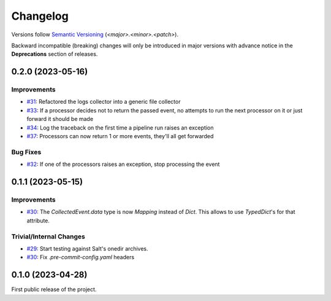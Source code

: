 .. _changelog:

=========
Changelog
=========

Versions follow `Semantic Versioning <https://semver.org>`_ (`<major>.<minor>.<patch>`).

Backward incompatible (breaking) changes will only be introduced in major versions with advance notice in the
**Deprecations** section of releases.

.. towncrier-draft-entries::

.. towncrier release notes start


0.2.0 (2023-05-16)
==================

Improvements
------------

- `#31 <https://github.com/saltstack/pytest-skip-markers/issues/31>`_: Refactored the logs collector into a generic file collector

- `#33 <https://github.com/saltstack/pytest-skip-markers/issues/33>`_: If a processor decides not to return the passed event, no attempts to run the next processor on it or just forward it should be made

- `#34 <https://github.com/saltstack/pytest-skip-markers/issues/34>`_: Log the traceback on the first time a pipeline run raises an exception

- `#37 <https://github.com/saltstack/pytest-skip-markers/issues/37>`_: Processors can now return 1 or more events, they'll all get forwarded



Bug Fixes
---------

- `#32 <https://github.com/saltstack/pytest-skip-markers/issues/32>`_: If one of the processors raises an exception, stop processing the event


0.1.1 (2023-05-15)
==================

Improvements
------------

- `#30 <https://github.com/saltstack/pytest-skip-markers/issues/30>`_: The `CollectedEvent.data` type is now `Mapping` instead of `Dict`. This allows to use `TypedDict`'s for that attribute.



Trivial/Internal Changes
------------------------

- `#29 <https://github.com/saltstack/pytest-skip-markers/issues/29>`_: Start testing against Salt's onedir archives.

- `#30 <https://github.com/saltstack/pytest-skip-markers/issues/30>`_: Fix `.pre-commit-config.yaml` headers


0.1.0 (2023-04-28)
==================

First public release of the project.
